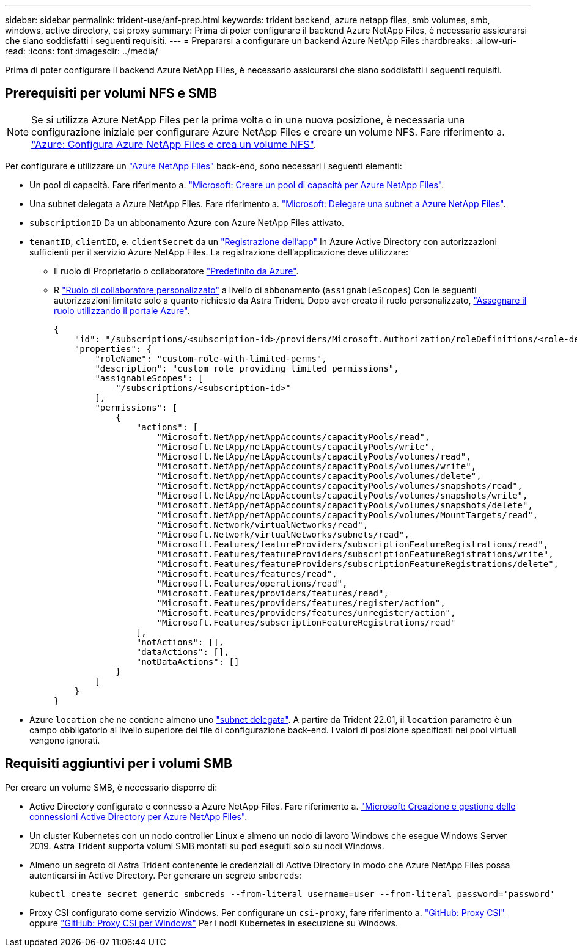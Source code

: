 ---
sidebar: sidebar 
permalink: trident-use/anf-prep.html 
keywords: trident backend, azure netapp files, smb volumes, smb, windows, active directory, csi proxy 
summary: Prima di poter configurare il backend Azure NetApp Files, è necessario assicurarsi che siano soddisfatti i seguenti requisiti. 
---
= Prepararsi a configurare un backend Azure NetApp Files
:hardbreaks:
:allow-uri-read: 
:icons: font
:imagesdir: ../media/


[role="lead"]
Prima di poter configurare il backend Azure NetApp Files, è necessario assicurarsi che siano soddisfatti i seguenti requisiti.



== Prerequisiti per volumi NFS e SMB


NOTE: Se si utilizza Azure NetApp Files per la prima volta o in una nuova posizione, è necessaria una configurazione iniziale per configurare Azure NetApp Files e creare un volume NFS. Fare riferimento a. https://docs.microsoft.com/en-us/azure/azure-netapp-files/azure-netapp-files-quickstart-set-up-account-create-volumes["Azure: Configura Azure NetApp Files e crea un volume NFS"^].

Per configurare e utilizzare un https://azure.microsoft.com/en-us/services/netapp/["Azure NetApp Files"^] back-end, sono necessari i seguenti elementi:

* Un pool di capacità. Fare riferimento a. link:https://learn.microsoft.com/en-us/azure/azure-netapp-files/azure-netapp-files-set-up-capacity-pool["Microsoft: Creare un pool di capacità per Azure NetApp Files"^].
* Una subnet delegata a Azure NetApp Files. Fare riferimento a. link:https://learn.microsoft.com/en-us/azure/azure-netapp-files/azure-netapp-files-delegate-subnet["Microsoft: Delegare una subnet a Azure NetApp Files"^].
* `subscriptionID` Da un abbonamento Azure con Azure NetApp Files attivato.
* `tenantID`, `clientID`, e. `clientSecret` da un link:https://docs.microsoft.com/en-us/azure/active-directory/develop/howto-create-service-principal-portal["Registrazione dell'app"^] In Azure Active Directory con autorizzazioni sufficienti per il servizio Azure NetApp Files. La registrazione dell'applicazione deve utilizzare:
+
** Il ruolo di Proprietario o collaboratore link:https://docs.microsoft.com/en-us/azure/role-based-access-control/built-in-roles["Predefinito da Azure"^].
** R link:https://learn.microsoft.com/en-us/azure/role-based-access-control/custom-roles-portal["Ruolo di collaboratore personalizzato"] a livello di abbonamento (`assignableScopes`) Con le seguenti autorizzazioni limitate solo a quanto richiesto da Astra Trident. Dopo aver creato il ruolo personalizzato, link:https://learn.microsoft.com/en-us/azure/role-based-access-control/role-assignments-portal["Assegnare il ruolo utilizzando il portale Azure"^].
+
[source, JSON]
----
{
    "id": "/subscriptions/<subscription-id>/providers/Microsoft.Authorization/roleDefinitions/<role-definition-id>",
    "properties": {
        "roleName": "custom-role-with-limited-perms",
        "description": "custom role providing limited permissions",
        "assignableScopes": [
            "/subscriptions/<subscription-id>"
        ],
        "permissions": [
            {
                "actions": [
                    "Microsoft.NetApp/netAppAccounts/capacityPools/read",
                    "Microsoft.NetApp/netAppAccounts/capacityPools/write",
                    "Microsoft.NetApp/netAppAccounts/capacityPools/volumes/read",
                    "Microsoft.NetApp/netAppAccounts/capacityPools/volumes/write",
                    "Microsoft.NetApp/netAppAccounts/capacityPools/volumes/delete",
                    "Microsoft.NetApp/netAppAccounts/capacityPools/volumes/snapshots/read",
                    "Microsoft.NetApp/netAppAccounts/capacityPools/volumes/snapshots/write",
                    "Microsoft.NetApp/netAppAccounts/capacityPools/volumes/snapshots/delete",
                    "Microsoft.NetApp/netAppAccounts/capacityPools/volumes/MountTargets/read",
                    "Microsoft.Network/virtualNetworks/read",
                    "Microsoft.Network/virtualNetworks/subnets/read",
                    "Microsoft.Features/featureProviders/subscriptionFeatureRegistrations/read",
                    "Microsoft.Features/featureProviders/subscriptionFeatureRegistrations/write",
                    "Microsoft.Features/featureProviders/subscriptionFeatureRegistrations/delete",
                    "Microsoft.Features/features/read",
                    "Microsoft.Features/operations/read",
                    "Microsoft.Features/providers/features/read",
                    "Microsoft.Features/providers/features/register/action",
                    "Microsoft.Features/providers/features/unregister/action",
                    "Microsoft.Features/subscriptionFeatureRegistrations/read"
                ],
                "notActions": [],
                "dataActions": [],
                "notDataActions": []
            }
        ]
    }
}
----


* Azure `location` che ne contiene almeno uno link:https://docs.microsoft.com/en-us/azure/azure-netapp-files/azure-netapp-files-delegate-subnet["subnet delegata"^]. A partire da Trident 22.01, il `location` parametro è un campo obbligatorio al livello superiore del file di configurazione back-end. I valori di posizione specificati nei pool virtuali vengono ignorati.




== Requisiti aggiuntivi per i volumi SMB

Per creare un volume SMB, è necessario disporre di:

* Active Directory configurato e connesso a Azure NetApp Files. Fare riferimento a. link:https://learn.microsoft.com/en-us/azure/azure-netapp-files/create-active-directory-connections["Microsoft: Creazione e gestione delle connessioni Active Directory per Azure NetApp Files"^].
* Un cluster Kubernetes con un nodo controller Linux e almeno un nodo di lavoro Windows che esegue Windows Server 2019. Astra Trident supporta volumi SMB montati su pod eseguiti solo su nodi Windows.
* Almeno un segreto di Astra Trident contenente le credenziali di Active Directory in modo che Azure NetApp Files possa autenticarsi in Active Directory. Per generare un segreto `smbcreds`:
+
[listing]
----
kubectl create secret generic smbcreds --from-literal username=user --from-literal password='password'
----
* Proxy CSI configurato come servizio Windows. Per configurare un `csi-proxy`, fare riferimento a. link:https://github.com/kubernetes-csi/csi-proxy["GitHub: Proxy CSI"^] oppure link:https://github.com/Azure/aks-engine/blob/master/docs/topics/csi-proxy-windows.md["GitHub: Proxy CSI per Windows"^] Per i nodi Kubernetes in esecuzione su Windows.

